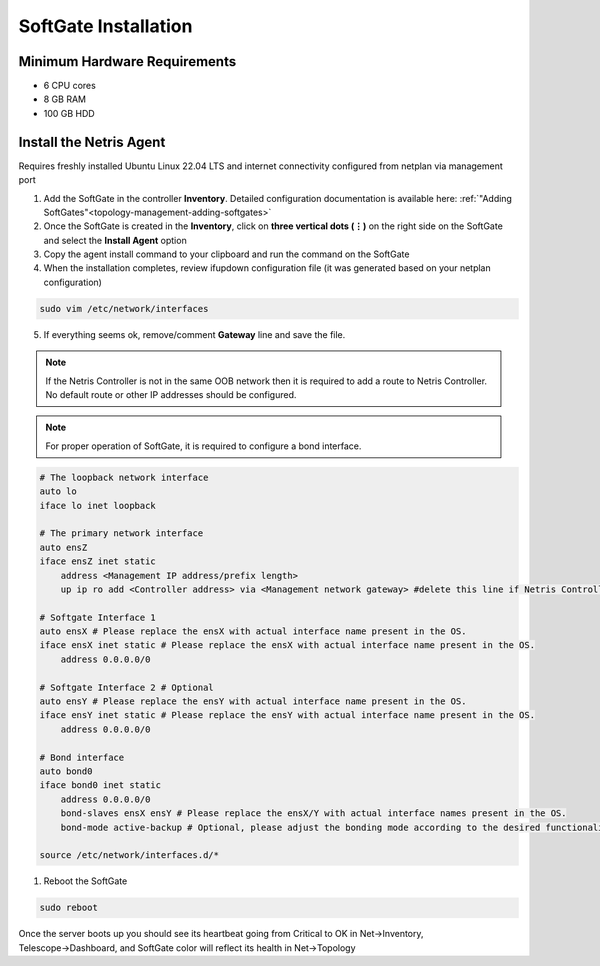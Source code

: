 .. meta::
  :description: Netris SoftGate Installation

***************************
SoftGate Installation
***************************

Minimum Hardware Requirements
=============================
* 6 CPU cores
* 8 GB RAM
* 100 GB HDD

Install the Netris Agent 
========================
Requires freshly installed Ubuntu Linux 22.04 LTS and internet connectivity configured from netplan via management port

1. Add the SoftGate in the controller **Inventory**. Detailed configuration documentation is available here: :ref:`"Adding SoftGates"<topology-management-adding-softgates>`
2. Once the SoftGate is created in the **Inventory**, click on **three vertical dots (⋮)** on the right side on the SoftGate and select the **Install Agent** option
3. Copy the agent install command to your clipboard and run the command on the SoftGate
4. When the installation completes, review ifupdown configuration file (it was generated based on your netplan configuration)

.. code-block:: shell-session

  sudo vim /etc/network/interfaces 

5. If everything seems ok, remove/comment **Gateway** line and save the file.

.. note::
  
  If the Netris Controller is not in the same OOB network then it is required to add a route to Netris Controller. No default route or other IP addresses should be configured.

.. note::
  
  For proper operation of SoftGate, it is required to configure a bond interface. 

.. code-block:: shell-session

  # The loopback network interface
  auto lo
  iface lo inet loopback

  # The primary network interface
  auto ensZ
  iface ensZ inet static
      address <Management IP address/prefix length>
      up ip ro add <Controller address> via <Management network gateway> #delete this line if Netris Controller is located in the same network with the SoftGate node.
   
  # Softgate Interface 1
  auto ensX # Please replace the ensX with actual interface name present in the OS.
  iface ensX inet static # Please replace the ensX with actual interface name present in the OS.
      address 0.0.0.0/0
   
  # Softgate Interface 2 # Optional
  auto ensY # Please replace the ensY with actual interface name present in the OS.
  iface ensY inet static # Please replace the ensY with actual interface name present in the OS.
      address 0.0.0.0/0

  # Bond interface 
  auto bond0
  iface bond0 inet static
      address 0.0.0.0/0
      bond-slaves ensX ensY # Please replace the ensX/Y with actual interface names present in the OS.
      bond-mode active-backup # Optional, please adjust the bonding mode according to the desired functionality.

  source /etc/network/interfaces.d/*

1. Reboot the SoftGate

.. code-block:: shell-session

 sudo reboot

Once the server boots up you should see its heartbeat going from Critical to OK in Net→Inventory, Telescope→Dashboard, and SoftGate color will reflect its health in Net→Topology
